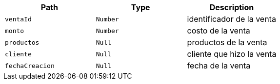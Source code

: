 |===
|Path|Type|Description

|`+ventaId+`
|`+Number+`
|identificador de la venta

|`+monto+`
|`+Number+`
|costo de la venta

|`+productos+`
|`+Null+`
|productos de la venta

|`+cliente+`
|`+Null+`
|cliente que hizo la venta

|`+fechaCreacion+`
|`+Null+`
|fecha de la venta

|===